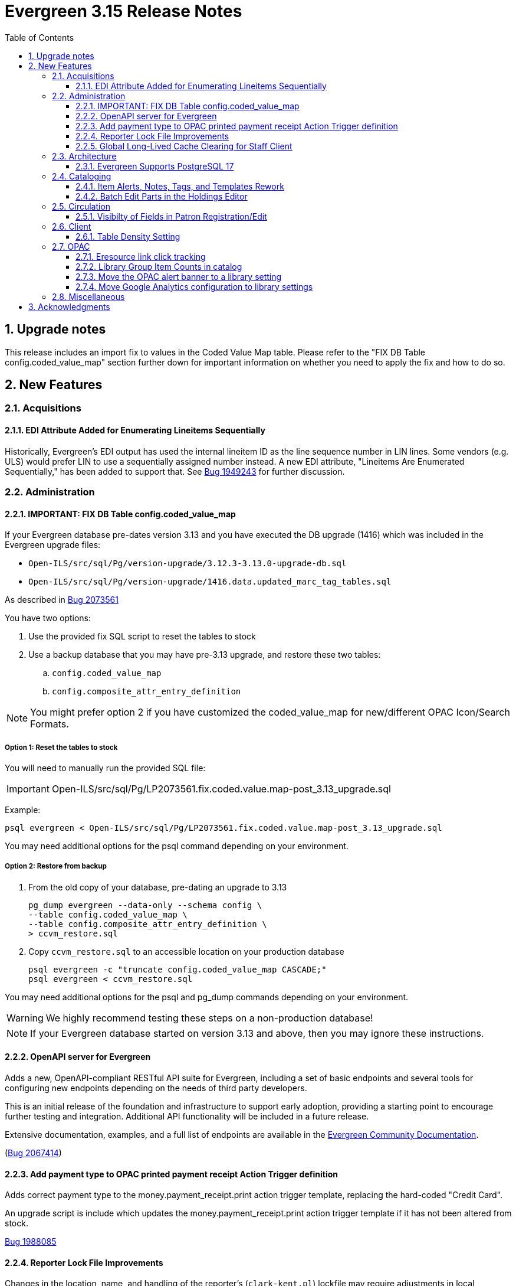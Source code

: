= Evergreen 3.15 Release Notes =
:toc:
:numbered:
:toclevels: 3

== Upgrade notes ==

This release includes an import fix to values in the Coded Value Map 
table. Please refer to the "FIX DB Table config.coded_value_map"
section further down for important information on whether you need
to apply the fix and how to do so.

== New Features ==

:leveloffset: +2


= Acquisitions =


== EDI Attribute Added for Enumerating Lineitems Sequentially ==

Historically, Evergreen's EDI output has used the internal lineitem ID as the
line sequence number in LIN lines.  Some vendors (e.g. ULS) would prefer LIN to
use a sequentially assigned number instead.  A new EDI attribute, "Lineitems
Are Enumerated Sequentially," has been added to support that.  See
https://bugs.launchpad.net/evergreen/+bug/1949243[Bug 1949243] for further
discussion.




= Administration =

== IMPORTANT: FIX DB Table config.coded_value_map ==

If your Evergreen database pre-dates version 3.13 and you have executed the DB upgrade (1416) which was included in the Evergreen upgrade files:

* `Open-ILS/src/sql/Pg/version-upgrade/3.12.3-3.13.0-upgrade-db.sql`
* `Open-ILS/src/sql/Pg/version-upgrade/1416.data.updated_marc_tag_tables.sql`

As described in https://bugs.launchpad.net/evergreen/+bug/2073561[Bug 2073561]

You have two options:

. Use the provided fix SQL script to reset the tables to stock
. Use a backup database that you may have pre-3.13 upgrade, and restore these two tables:
.. `config.coded_value_map`
.. `config.composite_attr_entry_definition`

NOTE: You might prefer option 2 if you have customized the coded_value_map for new/different OPAC Icon/Search Formats.

=== Option 1: Reset the tables to stock

You will need to manually run the provided SQL file:

IMPORTANT: Open-ILS/src/sql/Pg/LP2073561.fix.coded.value.map-post_3.13_upgrade.sql

Example:

[source,bash]
----
psql evergreen < Open-ILS/src/sql/Pg/LP2073561.fix.coded.value.map-post_3.13_upgrade.sql
----

You may need additional options for the psql command depending on your environment.

=== Option 2: Restore from backup

. From the old copy of your database, pre-dating an upgrade to 3.13
+
[source,bash]
----
pg_dump evergreen --data-only --schema config \
--table config.coded_value_map \
--table config.composite_attr_entry_definition \
> ccvm_restore.sql
----
+
. Copy `ccvm_restore.sql` to an accessible location on your production database
+
[source,bash]
----
psql evergreen -c "truncate config.coded_value_map CASCADE;"
psql evergreen < ccvm_restore.sql
----

You may need additional options for the psql and pg_dump commands
depending on your environment.

WARNING: We highly recommend testing these steps on a non-production database!


NOTE: If your Evergreen database started on version 3.13 and above, then you may ignore these instructions.

== OpenAPI server for Evergreen 

Adds a new, OpenAPI-compliant RESTful API suite for Evergreen, including a set of basic endpoints and several tools for configuring new endpoints depending on the needs of third party developers.

This is an initial release of the foundation and infrastructure to support early adoption, providing a starting point to encourage further testing and integration. Additional API functionality will be included in a future release.

Extensive documentation, examples, and a full list of endpoints are available in the  https://docs.evergreen-ils.org/docs/3.15/integrations/restful_api.html[Evergreen Community Documentation].

(https://bugs.launchpad.net/evergreen/+bug/2067414[Bug 2067414])


== Add payment type to OPAC printed payment receipt Action Trigger definition ==

Adds correct payment type to the money.payment_receipt.print action trigger template, replacing the hard-coded "Credit Card".

An upgrade script is include which updates the money.payment_receipt.print action trigger template if it has not been altered from stock.

https://bugs.launchpad.net/evergreen/+bug/1988085[Bug 1988085]


== Reporter Lock File Improvements ==

Changes in the location, name, and handling of the reporter's
(`clark-kent.pl`) lockfile may require adjustments in local management
scripts.

The lockfile's default location has been moved from
`/tmp/reporter-LOCK` to `LOCALSTATEDIR/run/reporter.pid`,
`/openils/var/run/reporter.pid` in a default configuration.  This
change allows it to fit in better with other Evergeen utilities that
use a similar location and name for their runtime files: SIPServer,
the MARC stream importer, etc.

If run as a daemon, the reporter now deletes the lockfile when the
main process exits.  This is not only good disk hygiene; the user or
administrator no longer has to manually delete the lockfile before
starting a new instance of the reporter.

Sites with scripts to start and stop the reporter may wish to review
them to determine if this update requires any changes to their
processes.

https://bugs.launchpad.net/evergreen/+bug/2098995[Bug 2098995]


== Global Long-Lived Cache Clearing for Staff Client ==

A new global flag (`staff.client_cache_key`) has been added that allows
administrators to clear certain long-lived cache values from all staff clients
at next login by simply changing the value. Currently only the MARC Tag Tables
used by the bibliographic and authority record editors are cleared, but the
list of localStorage items cleared may be expanded in future. This key is
simply an opaque string - no special format is required - changing the value in
any way will trigger a wave of cache clearing.

https://bugs.launchpad.net/evergreen/+bug/2084181[Bug 2084181]

= Architecture =


== Evergreen Supports PostgreSQL 17 ==

PostgreSQL 17 can be installed along with Evergreen using the normal
prerequisite installation process.

https://bugs.launchpad.net/evergreen/+bug/2083856[Bug 2083856]

= Cataloging =

== Item Alerts, Notes, Tags, and Templates Rework ==

This reimplements the holdings editor and includes several bugfixes for item alerts, notes, and tags. This work also reimplements the holdings template editor in Angular. 


== Batch Edit Parts in the Holdings Editor ==

The holdings editor now has an option to batch edit bibliographic parts.

https://bugs.launchpad.net/evergreen/+bug/1769988[Bug 1769988]


= Circulation =

== Visibilty of Fields in Patron Registration/Edit ==

Enhances the ability to control display of Required, Suggested and All fields on the Patron Registration/Edit Screen.

Given a field with three library settings, .show, .suggest, .require:

.show = FALSE hides the field
.show = TRUE displays the field in All, Suggested, Required (field is not required)
.suggest = TRUE displays the field in All, Suggested
.require = TRUE displays the field in All, Suggested, Required (field is required)

.show, .suggest, .require UNSET displays the field in All, but not Suggested or Required

https://bugs.launchpad.net/evergreen/+bug/1815950[Bug 1815950]

= Client =


== Table Density Setting ==

Evergreen staff users can now set their preferred density for
grids throughout the client.  The three options are: compact
(not much whitespace), Standard, and Wide (more whitespace).

To select a setting:

. Go to Administration -> Workstation.
. Select a value from the "Table Density" dropdown.
. Log out of the staff client and log back in to load the newly
  selected density setting.

https://bugs.launchpad.net/evergreen/+bug/2087979[Bug 2087979]

= OPAC =


== Eresource link click tracking ==

This version of Evergreen introduces the ability
to track user clicks on eresources in the public
catalog.

This feature provides usage data on eresources in
the catalog.  One potential use for this feature
is to provide the equivalent of circulation
statistics for online course materials.

Data can be accessed via the Evergreen reporter.

https://bugs.launchpad.net/evergreen/+bug/1895695[Bug 1895695]

=== Data collection

This feature does not collect any personally
identifiable data about the user who clicks
on the link.  The pieces of data that are
collected are:

* The URL clicked
* The time it was clicked
* The bibliographic record that contains the
URL.
* The ID, name, and number of any courses
that use the bibliographic record.

=== Enabling the feature

The new tables can grow forever, so before
enabling this feature:

* Ensure that you are monitoring disk space on
the server(s) that house your postgres database.
* Decide on a retention period for click data,
and set up the provided
``delete_old_eresource_link_clicks``
script to delete old data regularly.

To enable this feature:

. Set the
``opac.eresources.link_click_tracking``
global flag to true.
. Restart memcached and apache HTTP server.


=== Accuracy

Statistics from this feature are collected
on a best efforts basis, and have certain
limitations when it comes to accuracy:

* It does
not provide any guarantees against somebody
deliberately inflating the statistics of a
particular link, either through repeated network
calls or repeatedly clicking on a link they don't
actually intend to read.
* Clicks from certain very old, unsupported browsers
(notable Microsoft Internet Explorer) will
not be counted.
* Major bots are excluded, but uncommon bots and
bots that set a misleading User Agent header are
included unless they are blocked at the web server
or load balancer level.



== Library Group Item Counts in catalog

When a user selects a library group in the catalog (either the
public catalog or the staff catalog), the catalog now displays
the number of items held and available in that group.  This
information supplements the existing holding statements
available in the catalog.

If you have customized any of the following files, you will need
to update them to see the library group item counts.

* `opac/parts/misc_util.tt2`
* `opac/parts/record/copy_counts.tt2`
* `opac/parts/result/copy_counts.tt2`

https://bugs.launchpad.net/evergreen/+bug/2019430[Bug 2019430]

== Move the OPAC alert banner to a library setting ==

Moves the Bootstrap OPAC maintenance message alert banner from the config.tt2 file to a trio of new library settings.

. OPAC Alert Banner: Display (true / false)
. OPAC Alert Banner: Text (the message that will appear)
. OPAC Alert Banner: Type (success, info, warning, danger)

The alert banner types utilize the existing CSS to determine the color scheme.

https://bugs.launchpad.net/evergreen/+bug/1903873[Bug 1903873]

== Move Google Analytics configuration to library settings ==

Moves the Google Analytics configuration from the config.tt2 file
in the Bootstrap OPAC to two new library settings.

. Google Analytics: Enable (true/false)
. Google Analytics: Code (Analytics account code)

https://bugs.launchpad.net/evergreen/+bug/1906699[Bug 1906699]

= Miscellaneous =


* Remove deprecated method `open-ils.serial.bib.summary_statements`. As an upgrade note, any site that is still keeping the legacy JSPAC running will experience more degradation of its functionality (https://bugs.launchpad.net/evergreen/+bug/2044628[Bug 2044628]).
* Fix installation issue in docker containers.
* Use opensrf chunk/bundle in additional areas of Evergreen (https://bugs.launchpad.net/evergreen/+bug/1710293[Bug 1710293])
* Removes undefined author links in catalog search results (https://bugs.launchpad.net/evergreen/+bug/2081317[Bug 2081317])
* Developers no longer get an error message while checking how much of Evergreen's staff client code is covered by automated tests (https://bugs.launchpad.net/evergreen/+bug/2062944[Bug 2062944])
* Add automated tests and developer documentation for search visibility. (https://bugs.launchpad.net/evergreen/+bug/2067191[Bug 2067191])
* [Developer] Have Git enforce consistent line endings on Perl and AsciiDoc files. (https://bugs.launchpad.net/evergreen/+bug/2089390[Bug 2089390])
* Remove deprecated `open-ils.storage.id_list.biblio.record_entry.search.isbn` and `open-ils.storage.id_list.biblio.record_entry.search.issn` methods. (https://bugs.launchpad.net/evergreen/+bug/2067211[Bug 2067211])
* Remove outdated code from the build process. (https://bugs.launchpad.net/evergreen/+bug/2073532[Bug 2073532])
* Update booking module documentation with new visuals for better usability.
* Correct error message in the `actor.create_salt` database function (https://bugs.launchpad.net/evergreen/+bug/2093010[Bug 2093010])
* Include status and location in marc_export when determining item visibility in the 852 MARC tag. (https://bugs.launchpad.net/evergreen/+bug/2056343[Bug 2056343])
* Fixes typo in AngularJS Booking > Pick Up Reservation (https://bugs.launchpad.net/evergreen/+bug/2095190[Bug 2095190])
* Remove noise from the browser developer console. (https://bugs.launchpad.net/evergreen/+bug/2095026[Bug 2095026])
* Removes the Z39.50 search source autosave to match the previous version of the interface. (https://bugs.launchpad.net/evergreen/+bug/2094284[Bug 2094284])
* Adds owning and item circulating libraries to hold grids. (https://bugs.launchpad.net/evergreen/+bug/1851721[Bug 1851721])
* Refactor booking module documentation for clarity and updated visuals
* Fixes Angular Reports duplicating share/unshare buttons. (https://bugs.launchpad.net/evergreen/+bug/2081883[Bug 2081883])
* MARC rich editor special characters map feature (https://bugs.launchpad.net/evergreen/+bug/1555766[Bug 1555766])
* Corrects auto-logout popup button text (https://bugs.launchpad.net/evergreen/+bug/2093903[Bug 2093903])
* Adds workstation setting for Monograph Parts grid preferences (https://bugs.launchpad.net/evergreen/+bug/1975852[Bug 1975852])
* Place holds can retrieve recent patrons. (https://bugs.launchpad.net/evergreen/+bug/2009725[Bug 2009725])
* Fixes whitespace issue with empty list descriptions in the patron's lists in their OPAC account. (https://bugs.launchpad.net/evergreen/+bug/2088180[Bug 2088180])
* Fix Text/SMS Carrier label type in the Modify Holds dialog box. (https://bugs.launchpad.net/evergreen/+bug/2091111[Bug 2091111])
* Creates new UPDATE_TOP_OF_QUEUE permission for setting a hold to the top of the queue. (https://bugs.launchpad.net/evergreen/+bug/1949392[Bug 1949392])
* Fix borders, wrapped button text in org unit settings grid (https://bugs.launchpad.net/evergreen/+bug/2083725[Bug 2083725])
* Adds an Email Receipt option for patrons when paying by credit card (https://bugs.launchpad.net/evergreen/+bug/1988085[Bug 1988085])
* Fixes incorrect calculation of the line-item level cost and amount paid that can occur when creating an invoice from a purchase order or a line item. (https://bugs.launchpad.net/evergreen/+bug/2097049[Bug 2097049])
* Fixes typo in bibliographic record source in IDL. (https://bugs.launchpad.net/evergreen/+bug/2086227[Bug 2086227])
* Patron barcode file uploads in the User Bucket's Pending User(s) list are now able to retrieve patrons whose barcode value contains embedded spaces. (https://bugs.launchpad.net/evergreen/+bug/2087873[Bug 2087873])
* Add class name @Input to org unit selector component. (https://bugs.launchpad.net/evergreen/+bug/2083725[Bug 2083725])
* PCRUD queries for copies can now flesh the open circulation. (https://bugs.launchpad.net/evergreen/+bug/2084694[Bug 2084694])
* Fix a bug in calculating item counts within a library group. (https://bugs.launchpad.net/evergreen/+bug/2093846[Bug 2093846])
* Add workstation setting for Angular grid UI whitespace (https://bugs.launchpad.net/evergreen/+bug/2087979[Bug 2087979])
* Remove outdated dojo dependency from the OPAC shelving location selector. Fix OPAC shelving location selector when user chooses a shelving location group. Makes sure checkboxes are still checked on Refine My Original Search.  (https://bugs.launchpad.net/evergreen/+bug/2060351[Bug 2060351])
* Prevent hold reset entries from blocking hold aging and and user merges and purges (https://bugs.launchpad.net/evergreen/+bug/2097622[Bug 2097622])
* Fix an issue that caused MARC editor interface to change unexpectedly when a record is saved. (https://bugs.launchpad.net/evergreen/+bug/2093128[Bug 2093128])
* Improve and reorganize action triggers documentation in admin module
* Add a signal handler to the reporter to log the signal and exit. (https://bugs.launchpad.net/evergreen/+bug/2098994[Bug 2098994])
* Fix inconsistent display of name fields in offline patron registration (https://bugs.launchpad.net/evergreen/+bug/2096865[Bug 2096865])
* Restores the ability to select charges for payment in the OPAC. (https://bugs.launchpad.net/evergreen/+bug/2090958[Bug 2090958])
* Fixes blank user setting handling in Angular staff catalog place holds. (https://bugs.launchpad.net/evergreen/+bug/2073896[Bug 2073896])
* Fix EDI output by adding a field to the FTX line. (https://bugs.launchpad.net/evergreen/+bug/1949243[Bug 1949243])
* Fixes undo/redo in MARC rich editor fixed fields and LDR. (https://bugs.launchpad.net/evergreen/+bug/2084929[Bug 2084929])
* Sets user email as default for report output email option (https://bugs.launchpad.net/evergreen/+bug/2088096[Bug 2088096])
* Retro-fixing `config.coded_value_map` (https://bugs.launchpad.net/evergreen/+bug/2073561[Bug 2073561])
* Allows basic HTML in OPAC alert banner. (https://bugs.launchpad.net/evergreen/+bug/2103646[Bug 2103646])
* Fixes inputBlurred() console error for MARC fixed fields (https://bugs.launchpad.net/evergreen/+bug/2084929[Bug 2084929])
* Fixes blank screen when logging in after timeout. (https://bugs.launchpad.net/evergreen/+bug/2100807[Bug 2100807])
* A new `opensrf.xml` config file option, `honor_secondary_groups`, allows secondary group membership to add MFA configuration to a user, in addition to the main profile group. This option defaults to "false", i.e., secondary permission groups are not considered. If the option is turned on, if any permission group associated with the user, including the profile, requires MFA, MFA will be required of the user. (https://bugs.launchpad.net/evergreen/+bug/2080572[Bug 2080572])
* Allows staff portal entry links to open new tabs; styling for links that open in new tabs. Adds workstation setting for opening links in new tabs. (https://bugs.launchpad.net/evergreen/+bug/2015351[Bug 2015351])
* Clarify what the "name" label in create PO form refers to (https://bugs.launchpad.net/evergreen/+bug/2018839[Bug 2018839])
* Fix a bug that caused empty search results in the OPAC after changes were made to the organizational unit tree and the autogen script had not yet been run. (https://bugs.launchpad.net/evergreen/+bug/2103630[Bug 2103630])
* Added a commit message template to the repository to improve the developer experience.  To use the template, run the following command from the root of your Evergreen repository: `git config commit.template commit-template`. (https://bugs.launchpad.net/evergreen/+bug/2051946[Bug 2051946])
* Fixes a bug where re-applying a shelving location group filter to the pull list fails. (https://bugs.launchpad.net/evergreen/+bug/2098011[Bug 2098011])
* Sets focus on the first interactive element in dialog body (https://bugs.launchpad.net/evergreen/+bug/1947868[Bug 1947868])
* Updates MARC Import/Export tab styles to match other tabs (https://bugs.launchpad.net/evergreen/+bug/2102735[Bug 2102735])
* Allows multiple toast messages to appear at once. (https://bugs.launchpad.net/evergreen/+bug/2103619[Bug 2103619])
* Prevents blocked accounts from checking out Precats. (https://bugs.launchpad.net/evergreen/+bug/2098898[Bug 2098898])
* Allow right-click anywhere in grid cells in Chrome (https://bugs.launchpad.net/evergreen/+bug/2080373[Bug 2080373])
* Right-click menu support for grid utility columns (https://bugs.launchpad.net/evergreen/+bug/2080373[Bug 2080373])
* Fixes an issue where menu icons appear on printouts. (https://bugs.launchpad.net/evergreen/+bug/2092226[Bug 2092226])
* Reduce remote connections in EDI file retrieval by connecting only once per account. (https://bugs.launchpad.net/evergreen/+bug/1836908[Bug 1836908])
* Show template documentation URLs in reports template grids (https://bugs.launchpad.net/evergreen/+bug/2090873[Bug 2090873])
* Fixes erroneous overdue indication for hourly checkouts. (https://bugs.launchpad.net/evergreen/+bug/1951024[Bug 1951024])
* Add a default value for max_backlog_queue to opensrf.xml (https://bugs.launchpad.net/evergreen/+bug/2097140[Bug 2097140])
* Do not show open_in_new icon on links containing images (https://bugs.launchpad.net/evergreen/+bug/2106057[Bug 2106057])
* Form labels and keyboard support for patron survey answers (https://bugs.launchpad.net/evergreen/+bug/2040183[Bug 2040183])
* Scroll focused combobox option into view on arrow up/down (https://bugs.launchpad.net/evergreen/+bug/2085844[Bug 2085844])
* Replicate combobox keyboard, focus features in org-select (https://bugs.launchpad.net/evergreen/+bug/2085844[Bug 2085844])
* Adds form labels and ARIA status roles to forms in dialogs (https://bugs.launchpad.net/evergreen/+bug/2103567[Bug 2103567])
* Add 'Overlay' to Z39.50 search results grid actions menu (https://bugs.launchpad.net/evergreen/+bug/2094843[Bug 2094843])
* Fixes a regression where the count of receivable items on acq invoices was always zero. (https://bugs.launchpad.net/evergreen/+bug/2094859[Bug 2094859])
* Avoid freetext error when reimporting MARC import queue (https://bugs.launchpad.net/evergreen/+bug/1940867[Bug 1940867])
* Right arrow in MARC subfield data no longer moves focus (https://bugs.launchpad.net/evergreen/+bug/2101886[Bug 2101886])
* Edit MARC subfield value in focused group with right or left arrow; do not focus on current group when tabbing into or out of subfield inputs (https://bugs.launchpad.net/evergreen/+bug/2101884[Bug 2101884])
* Prevents duplicate new MARC rows using Control + Arrow key (https://bugs.launchpad.net/evergreen/+bug/2095532[Bug 2095532])
* Opens the lead record after merging records from a bucket (https://bugs.launchpad.net/evergreen/+bug/2098712[Bug 2098712])
* Fixes an issue where freetext null displays in comboboxes. (https://bugs.launchpad.net/evergreen/+bug/2093840[Bug 2093840])
* Restores dropped line of code in OPAC alert banner. (https://bugs.launchpad.net/evergreen/+bug/2106414[Bug 2106414])
* Fixes light and dark mode support for Chrome on Windows 7. (https://bugs.launchpad.net/evergreen/+bug/2106666[Bug 2106666])

:leveloffset: 0


== Acknowledgments ==

The Evergreen project would like to acknowledge the following
organizations that commissioned developments in this release of
Evergreen:

* C/W MARS
* ECDI
* NOBLE
* PaILS

We would also like to thank the following individuals who contributed
code, translations, documentation, patches, and tests to this release of
Evergreen:

* a. bellenir
* Andrea Buntz Neiman
* Bill Erickson
* Blake Graham-Henderson
* Carol Witt
* Chris Sharp
* Christine Burns
* Christine Morgan
* Chrisy Schroth
* Dan Briem
* Dan Guarracino
* Elizabeth Davis
* Galen Charlton
* Garry Collum
* Gina Monti
* Ian Skelskey
* Jane Sandberg
* Jason Boyer
* Jason Etheridge
* Jason Stephenson
* Jeff Davis
* Jeff Godin
* Jennifer Pringle
* Jennifer Weston
* John Amundson
* Joni Paxton
* Josh Stompro
* Lindsay Stratton
* Llewellyn Marshall
* Mary Llewellyn
* Michele Morgan
* Mike Rylander
* Ruth Frasur Davis
* Scott Angel
* Shula Link
* Stephanie Leary
* Steven Callender
* Steven Mayo
* Susan Morrison
* Tara Kunesh
* Terran McCanna
* Tiffany Little

We also thank the following organizations whose employees contributed
patches:

* Bibliomation
* British Columbia Libraries Cooperative
* C/W MARS
* Equinox Open Library Initiative
* Evergreen Collaborative Development Initiative (ECDI)
* Georgia Public Library Service (GPLS)
* Greater Clarks Hill Regional Library
* Kenton County Public Library
* King County Library Systems
* Lake Agassiz Regional Library
* MOBIUS
* NC Cardinal
* OWWL
* North of Boston Library Exchange (NOBLE)
* PaILS
* Princeton University
* Traverse Area District Library
* Westchester Library System

We regret any omissions.  If a contributor has been inadvertently
missed, please open a bug at http://bugs.launchpad.net/evergreen/
with a correction.


